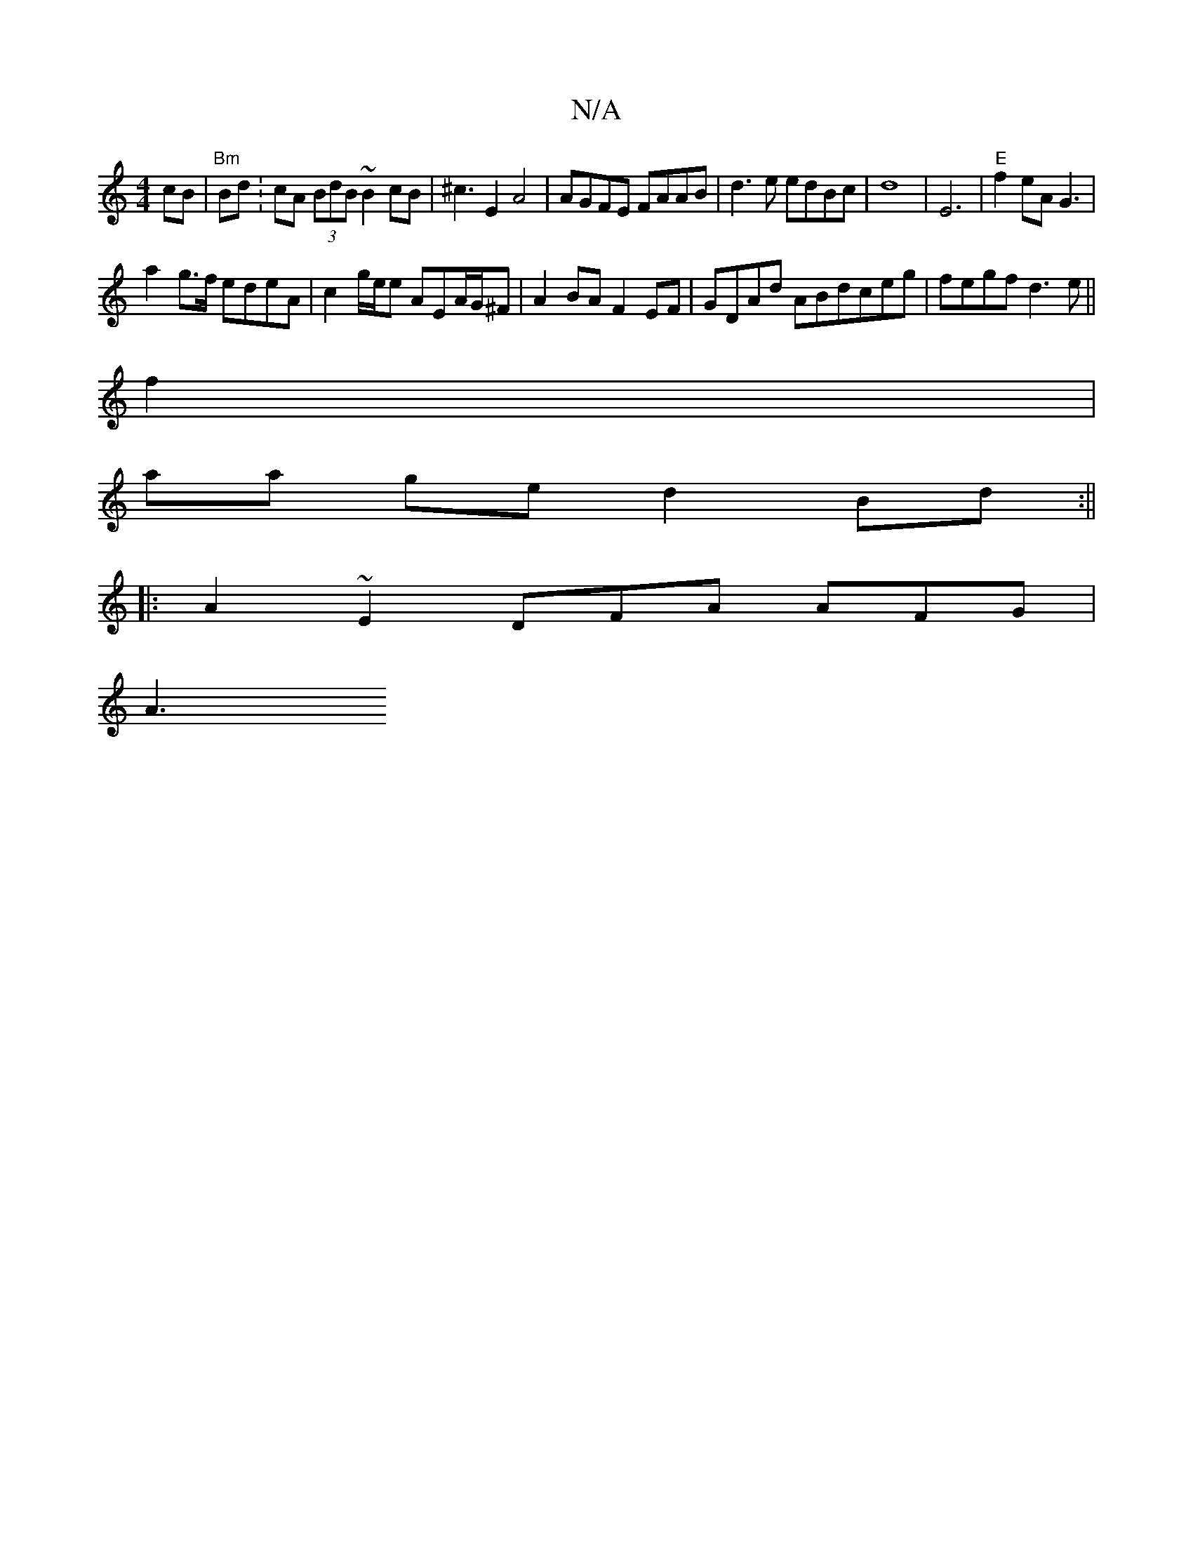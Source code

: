 X:1
T:N/A
M:4/4
R:N/A
K:Cmajor
 cB |"Bm"Bd:cA (3BdB ~B2 cB|^c3E2 A4 | AGFE FAAB | d3 e edBc | d8 | E6 | "E"f2eA G3 |
a2g>f edeA | c2 g/e/e AEA/G/^F | A2 BA F2EF | GDAd ABdceg | fegf d3e ||
f2 |
aa ge d2Bd :||
|: A2 ~E2 DFA AFG |
A3